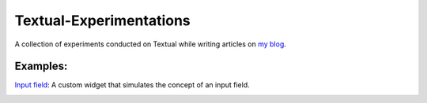 Textual-Experimentations
########################

A collection of experiments conducted on Textual while writing articles on `my blog`_.

Examples:
---------

`Input field`_: A custom widget that simulates the concept of an input field.

.. image:: https://dev-to-uploads.s3.amazonaws.com/uploads/articles/y6mt3fswrq9ycautfns0.png
   :target: https://github.com/Harmouch101/Textual-Experimentations
   :alt: Text Field

.. _my blog: https://dev.to/wiseai
.. _Input field: ./experiments/input_field.py

